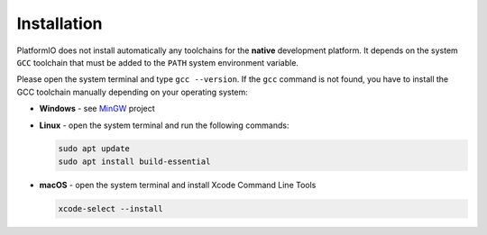 ..  Copyright (c) 2014-present PlatformIO <contact@platformio.org>
    Licensed under the Apache License, Version 2.0 (the "License");
    you may not use this file except in compliance with the License.
    You may obtain a copy of the License at
       http://www.apache.org/licenses/LICENSE-2.0
    Unless required by applicable law or agreed to in writing, software
    distributed under the License is distributed on an "AS IS" BASIS,
    WITHOUT WARRANTIES OR CONDITIONS OF ANY KIND, either express or implied.
    See the License for the specific language governing permissions and
    limitations under the License.

Installation
------------

PlatformIO does not install automatically any toolchains
for the **native** development platform. It depends
on the system ``GCC`` toolchain that must be added to the ``PATH``
system environment variable.

Please open the system terminal and type ``gcc --version``. If the
``gcc`` command is not found, you have to install the GCC toolchain
manually depending on your operating system:

* **Windows** - see `MinGW <https://www.mingw-w64.org/>`_ project
* **Linux** - open the system terminal and run the following commands:

  .. code:: shell

    sudo apt update
    sudo apt install build-essential

* **macOS** - open the system terminal and install Xcode Command Line Tools

  .. code:: shell

    xcode-select --install
